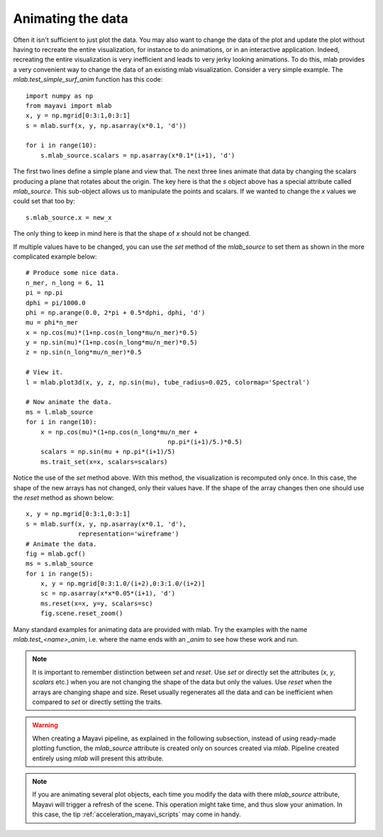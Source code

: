 
.. _mlab-animating-data:

Animating the data
------------------

Often it isn't sufficient to just plot the data.  You may also want to
change the data of the plot and update the plot without having to
recreate the entire visualization, for instance to do animations, or in
an interactive application. Indeed, recreating the entire visualization
is very inefficient and leads to very jerky looking
animations. To do this, mlab provides a very convenient way to change
the data of an existing mlab visualization.  Consider a very simple
example.  The `mlab.test_simple_surf_anim` function has this code::

    import numpy as np
    from mayavi import mlab
    x, y = np.mgrid[0:3:1,0:3:1]
    s = mlab.surf(x, y, np.asarray(x*0.1, 'd'))

    for i in range(10):
        s.mlab_source.scalars = np.asarray(x*0.1*(i+1), 'd')

The first two lines define a simple plane and view that.  The next three
lines animate that data by changing the scalars producing a plane that
rotates about the origin.  The key here is that the `s` object above has
a special attribute called `mlab_source`.  This sub-object allows us to
manipulate the points and scalars.  If we wanted to change the `x` values
we could set that too by::

    s.mlab_source.x = new_x

The only thing to keep in mind here is that the shape of `x` should not
be changed.

If multiple values have to be changed, you can use the `set` method of
the `mlab_source` to set them as shown in the more complicated example
below::

    # Produce some nice data.
    n_mer, n_long = 6, 11
    pi = np.pi
    dphi = pi/1000.0
    phi = np.arange(0.0, 2*pi + 0.5*dphi, dphi, 'd')
    mu = phi*n_mer
    x = np.cos(mu)*(1+np.cos(n_long*mu/n_mer)*0.5)
    y = np.sin(mu)*(1+np.cos(n_long*mu/n_mer)*0.5)
    z = np.sin(n_long*mu/n_mer)*0.5

    # View it.
    l = mlab.plot3d(x, y, z, np.sin(mu), tube_radius=0.025, colormap='Spectral')

    # Now animate the data.
    ms = l.mlab_source
    for i in range(10):
        x = np.cos(mu)*(1+np.cos(n_long*mu/n_mer +
                                          np.pi*(i+1)/5.)*0.5)
        scalars = np.sin(mu + np.pi*(i+1)/5)
        ms.trait_set(x=x, scalars=scalars)

Notice the use of the `set` method above. With this method, the
visualization is recomputed only once.  In this case, the shape of the
new arrays has not changed, only their values have.  If the shape of the
array changes then one should use the `reset` method as shown below::

    x, y = np.mgrid[0:3:1,0:3:1]
    s = mlab.surf(x, y, np.asarray(x*0.1, 'd'),
                  representation='wireframe')
    # Animate the data.
    fig = mlab.gcf()
    ms = s.mlab_source
    for i in range(5):
        x, y = np.mgrid[0:3:1.0/(i+2),0:3:1.0/(i+2)]
        sc = np.asarray(x*x*0.05*(i+1), 'd')
        ms.reset(x=x, y=y, scalars=sc)
        fig.scene.reset_zoom()

Many standard examples for animating data are provided with mlab.  Try
the examples with the name `mlab.test_<name>_anim`, i.e. where the name
ends with an `_anim` to see how these work and run.

.. note::

    It is important to remember distinction between `set` and `reset`.
    Use `set` or directly set the attributes (`x`, `y`, `scalars` etc.)
    when you are not changing the shape of the data but only the values.
    Use `reset` when the arrays are changing shape and size.  Reset
    usually regenerates all the data and can be inefficient when
    compared to `set` or directly setting the traits.

.. warning::

    When creating a Mayavi pipeline, as explained in the following
    subsection, instead of using ready-made plotting function, the
    `mlab_source` attribute is created only on sources created via
    `mlab`. Pipeline created entirely using `mlab` will present this
    attribute.

.. note::

    If you are animating several plot objects, each time you modify the
    data with there `mlab_source` attribute, Mayavi will trigger a
    refresh of the scene. This operation might take time, and thus slow
    your animation. In this case, the tip
    :ref:`acceleration_mayavi_scripts` may come in handy.

..
   Local Variables:
   mode: rst
   indent-tabs-mode: nil
   sentence-end-double-space: t
   fill-column: 70
   End:

